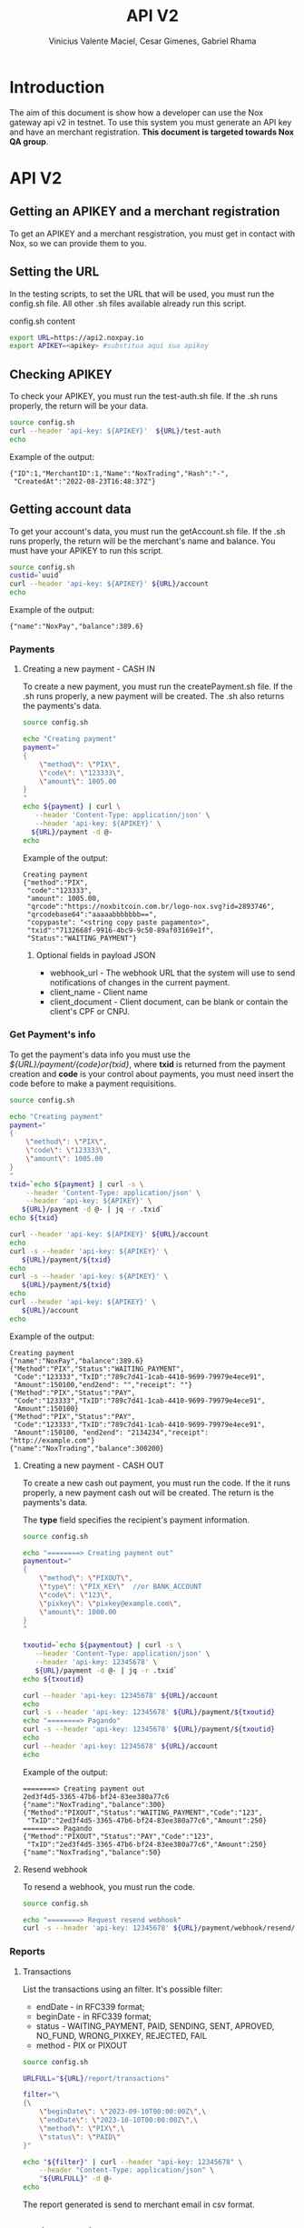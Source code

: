 #+title: API V2
#+author: Vinicius Valente Maciel, Cesar Gimenes, Gabriel Rhama
#+EMAIL:  vmaciel@nox.trading
#+DESCRIPTION: API Gateway V2
#+KEYWORDS:  gateway,API,test,v2
#+LANGUAGE:  pt-BR
#+latex_class: article
#+latex_class_options: [a4paper,10pt,final]
#+LATEX_HEADER: \usepackage{subcaption}

#+LATEX_HEADER: \usepackage[table]{xcolor}
#+LATEX_HEADER: \usepackage[margin=0.9in,bmargin=1.0in,tmargin=1.0in]{geometry}
#+LATEX_HEADER: \usepackage{amsmath}
#+LATEX_HEADER: \usepackage{bookman}
#+LaTeX_HEADER: \newcommand{\point}[1]{\noindent \textbf{#1}}
#+LaTeX_HEADER: \usepackage{hyperref}
#+LaTeX_HEADER: \parindent = 0em
#+LaTeX_HEADER: \setlength\parskip{.5\baselineskip}
#+LaTeX_HEADER: \usepackage[latin1]{inputenc}
#+OPTIONS:   H:3 num:t \n:nil @:t ::t |:t ^:t -:t f:t *:t <:t ^:nil _:nil
#+OPTIONS:   H:3 num:3
#+STARTUP:   showall
#+STARTUP:   align
#+LaTeX_HEADER: \usepackage[latin1]{inputenc}


* Introduction 

The aim of this document is show how a developer can use the Nox 
gateway api v2 in testnet. To use this system you must generate 
an API key and have an merchant registration. *This document is 
targeted towards Nox QA group*.  

* API V2

** Getting an APIKEY and a merchant registration

To get an APIKEY and a merchant resgistration, you must get in 
contact with Nox, so we can provide them to you.

** Setting the URL

In the testing scripts, to set the URL that will be used, you must 
run the config.sh file. All other .sh files available already 
run this script.

#+caption: config.sh content
#+begin_src bash :results raw
export URL=https://api2.noxpay.io
export APIKEY=<apikey> #substitua aqui sua apikey
#+end_src

** Checking APIKEY

To check your APIKEY, you must run the test-auth.sh file. If the .sh 
runs properly, the return will be your data.

#+NAME: test-auth.sh
#+LABEL: test-auth.sh
#+begin_src bash :results raw
source config.sh
curl --header 'api-key: ${APIKEY}'  ${URL}/test-auth
echo
#+end_src

Example of the output:
#+begin_example
{"ID":1,"MerchantID":1,"Name":"NoxTrading","Hash":"-",
 "CreatedAt":"2022-08-23T16:48:37Z"}
#+end_example

**  Getting account data

To get your account's data, you must run the getAccount.sh file. If the .sh runs properly, the return will be the merchant's name and balance. You must have your APIKEY to run this script.

#+begin_src bash :results raw
source config.sh
custid=`uuid`
curl --header 'api-key: ${APIKEY}' ${URL}/account
echo
#+end_src

Example of the output:
#+begin_example
{"name":"NoxPay","balance":389.6}
#+end_example

*** Payments

**** Creating a new payment - CASH IN

To create a new payment, you must run the createPayment.sh file. 
If the .sh runs properly, a new payment will be created. 
The .sh also returns the payments's data.

#+begin_src bash :results raw
  source config.sh

  echo "Creating payment"
  payment="
  {
      \"method\": \"PIX\",
      \"code\": \"123333\",      
      \"amount\": 1005.00
  }
  "
  echo ${payment} | curl \
     --header 'Content-Type: application/json' \
     --header 'api-key: ${APIKEY}' \
    ${URL}/payment -d @-
  echo
#+end_src

Example of the output:
#+begin_example
Creating payment
{"method":"PIX",
 "code":"123333", 
 "amount": 1005.00,
 "qrcode":"https://noxbitcoin.com.br/logo-nox.svg?id=2893746",
 "qrcodebase64":"aaaaabbbbbbb==",
 "copypaste": "<string copy paste pagamento>",
 "txid":"7132668f-9916-4bc9-9c50-89af03169e1f",
 "Status":"WAITING_PAYMENT"}
#+end_example

***** Optional fields in payload JSON

- webhook_url - The webhook URL that the system will use to send notifications of changes in the current payment.
- client_name - Client name
- client_document - Client document, can be blank or contain the client's CPF or CNPJ.

*** Get Payment's info

To get the payment's data info you must use 
the /${URL}/payment/{code}or{txid}/, where *txid* is 
returned from the payment creation and *code* is your control about payments, you must need insert the code before to make a payment requisitions.

#+begin_src bash :results raw
source config.sh

echo "Creating payment"
payment="
{
    \"method\": \"PIX\",
    \"code\": \"123333\",
    \"amount\": 1005.00
}
"
txid=`echo ${payment} | curl -s \
    --header 'Content-Type: application/json' \
    --header 'api-key: ${APIKEY}' \
   ${URL}/payment -d @- | jq -r .txid`
echo ${txid}

curl --header 'api-key: ${APIKEY}' ${URL}/account
echo
curl -s --header 'api-key: ${APIKEY}' \
   ${URL}/payment/${txid}
echo
curl -s --header 'api-key: ${APIKEY}' \
   ${URL}/payment/${txid}
echo
curl --header 'api-key: ${APIKEY}' \
   ${URL}/account
echo
#+end_src

Example of the output:
#+begin_example
Creating payment
{"name":"NoxPay","balance":389.6}
{"Method":"PIX","Status":"WAITING_PAYMENT",
 "Code":"123333","TxID":"789c7d41-1cab-4410-9699-79979e4ece91",
 "Amount":150100,"end2end": "","receipt": ""}
{"Method":"PIX","Status":"PAY",
 "Code":"123333","TxID":"789c7d41-1cab-4410-9699-79979e4ece91",
 "Amount":150100}
{"Method":"PIX","Status":"PAY",
 "Code":"123333","TxID":"789c7d41-1cab-4410-9699-79979e4ece91",
 "Amount":150100, "end2end": "2134234","receipt": "http://example.com"}
{"name":"NoxTrading","balance":300200}
#+end_example

**** Creating a new payment - CASH OUT

To create a new cash out payment, you must run the code. 
If the it runs properly, a new payment cash out will be created.
The return is the payments's data. 

The *type* field specifies the recipient's payment information.

#+begin_src bash :results raw
  source config.sh

  echo "========> Creating payment out"
  paymentout="
  {
      \"method\": \"PIXOUT\",
      \"type\": \"PIX_KEY\"  //or BANK_ACCOUNT
      \"code\": \"123\",
      \"pixkey\": \"pixkey@example.com\",
      \"amount\": 1000.00 
  }
  "

  txoutid=`echo ${paymentout} | curl -s \
     --header 'Content-Type: application/json' \
     --header 'api-key: 12345678' \
     ${URL}/payment -d @- | jq -r .txid`
  echo ${txoutid}

  curl --header 'api-key: 12345678' ${URL}/account
  echo
  curl -s --header 'api-key: 12345678' ${URL}/payment/${txoutid}
  echo "========> Pagando"
  curl -s --header 'api-key: 12345678' ${URL}/payment/${txoutid}
  echo
  curl --header 'api-key: 12345678' ${URL}/account
  echo
#+end_src

Example of the output:
#+begin_example
========> Creating payment out
2ed3f4d5-3365-47b6-bf24-83ee380a77c6
{"name":"NoxTrading","balance":300}
{"Method":"PIXOUT","Status":"WAITING_PAYMENT","Code":"123",
 "TxID":"2ed3f4d5-3365-47b6-bf24-83ee380a77c6","Amount":250}
========> Pagando
{"Method":"PIXOUT","Status":"PAY","Code":"123",
 "TxID":"2ed3f4d5-3365-47b6-bf24-83ee380a77c6","Amount":250}
{"name":"NoxTrading","balance":50}
#+end_example


**** Resend webhook

To resend a webhook, you must run the code.

#+begin_src bash :results raw
  source config.sh

  echo "========> Request resend webhook"
  curl -s --header 'api-key: 12345678' ${URL}/payment/webhook/resend/${txid}
#+end_src


*** Reports

**** Transactions

List the transactions using an filter. It's possible filter:
- endDate - in RFC339 format;
- beginDate - in RFC339 format;
- status - WAITING_PAYMENT, PAID, SENDING, SENT, APROVED, NO_FUND, WRONG_PIXKEY, REJECTED, FAIL
- method - PIX or PIXOUT

#+begin_src bash :results raw
source config.sh

URLFULL="${URL}/report/transactions" 

filter="\
{\
    \"beginDate\": \"2023-09-10T00:00:00Z\",\
    \"endDate\": \"2023-10-10T00:00:00Z\",\
    \"method\": \"PIX\",\
    \"status\": \"PAID\"
}"

echo "${filter}" | curl --header "api-key: 12345678" \
    --header "Content-Type: application/json" \
    "${URLFULL}" -d @-
echo
#+end_src

The report generated is send to merchant email in csv format.

** Creating credit card payment

#+begin_src bash :results raw
source config.sh

PAYCODE=`uuid`
URLFULL="https://api2.noxpay.io/creditcard" 

echo "Creating payment"

payment="\
{\
    \"code\": \"${PAYCODE}\",\
    \"amount\": <amount>,\
    \"email\": \"<email>\",\
    \"name\": \"<name>\",\
    \"cpf_cnpj\": \"<cpf_cnpj>\",\
    \"expired_url\": \"<expired_url>\",\
    \"return_url\": \"<return_url>\",\
    \"max_installments_value\": <max_installments_value>,\
    \"soft_descriptor_light\": \"<soft_descriptor_light>\"\
}"

echo "${payment}" | curl -s --header "api-key: ${APIKEY}" \
    --header "Content-Type: application/json" \
    "${URLFULL}" -d @-

#+end_src

In the example above, the variables must be replaced by the correct values.

- <amount> - the amount of the payment
- <email> - the email of the customer
- <name> - the name of the customer
- <cpf_cnpj> - the cpf or cnpj of the customer
- <expired_url> - the url to redirect the customer if the payment expires
- <return_url> - the url to redirect the customer if the payment is successful
- <max_installments_value> - the maximum value of the installments
- <soft_descriptor_light> - the soft descriptor light (max 12 characters)

Example of the output:

#+begin_example
{
  "id": "3E58AFCAB87F4D1BAAB72A24C32B7F19",
  "due_date": "2024-05-29",
  "currency": "BRL",
  "email": "<email>",
  "status": "pending",
  "total_cents": 1000,
  "order_id": "NOX9V26YJIT6FAWCPNKGPY82XX8OCMAU",
  "secure_id": "3e58afca-b87f-4d1b-aab7-2a24c32b7f19-4d62",
  "secure_url": "https://faturas.iugu.com/3e58afca-b87f-4d1b-aab7-2a24c32b7f19-4d62",
  "total": "R$ 10,00",
  "created_at_iso": "2024-05-28T17:19:48-03:00"
}
#+end_example

** Get credit card payment

#+begin_src bash :results raw
source config.sh

if [ -z "$1" ]; then
    echo "Usage: $0 <code or txid>"
    exit 1
fi

URLFULL="https://api2.noxpay.io/creditcard/${1}"

echo "Get Payment Credit Card"

curl -s --header "api-key: ${APIKEY}" "${URLFULL}"
#+end_src

Example of the output:

#+begin_example
{
    "id": 10,
    "status": "PAID",
    "code": "CODE123",
    "txid": "NOX9V26YJIT6FAWCPNKGPY82XX8OCMAU",
    "amount": 1000,
    "created_at": "2024-05-28T17:19:48-03:00",
    "paid_at": "2024-05-28T17:19:48-03:00",
    "canceled_at": null,
    "customer_name": "Customer Name",
    "customer_email": "
    "customer_document": "12345678901",
    "merchant_id": 1,
    "id_from_bank": "3e58afca-b87f-4d1b-aab7-2a24c32b7f19-4d62" 
}
#+end_example
